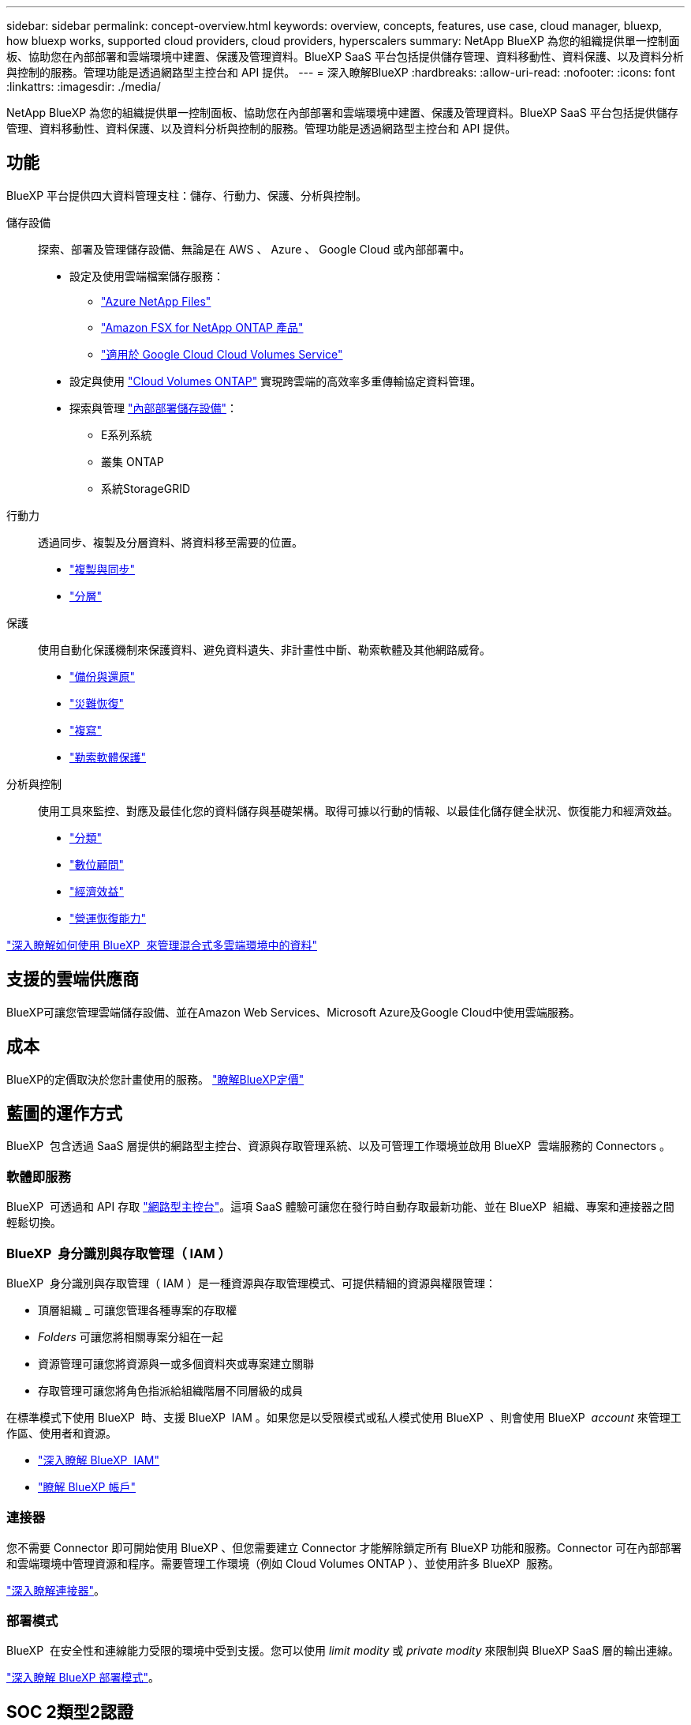 ---
sidebar: sidebar 
permalink: concept-overview.html 
keywords: overview, concepts, features, use case, cloud manager, bluexp, how bluexp works, supported cloud providers, cloud providers, hyperscalers 
summary: NetApp BlueXP 為您的組織提供單一控制面板、協助您在內部部署和雲端環境中建置、保護及管理資料。BlueXP SaaS 平台包括提供儲存管理、資料移動性、資料保護、以及資料分析與控制的服務。管理功能是透過網路型主控台和 API 提供。 
---
= 深入瞭解BlueXP
:hardbreaks:
:allow-uri-read: 
:nofooter: 
:icons: font
:linkattrs: 
:imagesdir: ./media/


[role="lead"]
NetApp BlueXP 為您的組織提供單一控制面板、協助您在內部部署和雲端環境中建置、保護及管理資料。BlueXP SaaS 平台包括提供儲存管理、資料移動性、資料保護、以及資料分析與控制的服務。管理功能是透過網路型主控台和 API 提供。



== 功能

BlueXP 平台提供四大資料管理支柱：儲存、行動力、保護、分析與控制。

儲存設備:: 探索、部署及管理儲存設備、無論是在 AWS 、 Azure 、 Google Cloud 或內部部署中。
+
--
* 設定及使用雲端檔案儲存服務：
+
** https://bluexp.netapp.com/azure-netapp-files["Azure NetApp Files"^]
** https://bluexp.netapp.com/fsx-for-ontap["Amazon FSX for NetApp ONTAP 產品"^]
** https://bluexp.netapp.com/cloud-volumes-service-for-gcp["適用於 Google Cloud Cloud Volumes Service"^]


* 設定與使用 https://bluexp.netapp.com/ontap-cloud["Cloud Volumes ONTAP"^] 實現跨雲端的高效率多重傳輸協定資料管理。
* 探索與管理 https://bluexp.netapp.com/netapp-on-premises["內部部署儲存設備"^]：
+
** E系列系統
** 叢集 ONTAP
** 系統StorageGRID




--
行動力:: 透過同步、複製及分層資料、將資料移至需要的位置。
+
--
* https://bluexp.netapp.com/cloud-sync-service["複製與同步"^]
* https://bluexp.netapp.com/cloud-tiering["分層"^]


--
保護:: 使用自動化保護機制來保護資料、避免資料遺失、非計畫性中斷、勒索軟體及其他網路威脅。
+
--
* https://bluexp.netapp.com/cloud-backup["備份與還原"^]
* https://bluexp.netapp.com/disaster-recovery["災難恢復"^]
* https://bluexp.netapp.com/replication["複寫"^]
* https://bluexp.netapp.com/ransomware-protection["勒索軟體保護"^]


--
分析與控制:: 使用工具來監控、對應及最佳化您的資料儲存與基礎架構。取得可據以行動的情報、以最佳化儲存健全狀況、恢復能力和經濟效益。
+
--
* https://bluexp.netapp.com/netapp-cloud-data-sense["分類"^]
* https://bluexp.netapp.com/digital-advisor["數位顧問"^]
* https://bluexp.netapp.com/digital-advisor["經濟效益"^]
* https://bluexp.netapp.com/digital-advisor["營運恢復能力"^]


--


https://bluexp.netapp.com/["深入瞭解如何使用 BlueXP  來管理混合式多雲端環境中的資料"^]



== 支援的雲端供應商

BlueXP可讓您管理雲端儲存設備、並在Amazon Web Services、Microsoft Azure及Google Cloud中使用雲端服務。



== 成本

BlueXP的定價取決於您計畫使用的服務。 https://bluexp.netapp.com/pricing["瞭解BlueXP定價"^]



== 藍圖的運作方式

BlueXP  包含透過 SaaS 層提供的網路型主控台、資源與存取管理系統、以及可管理工作環境並啟用 BlueXP  雲端服務的 Connectors 。



=== 軟體即服務

BlueXP  可透過和 API 存取 https://console.bluexp.netapp.com["網路型主控台"^]。這項 SaaS 體驗可讓您在發行時自動存取最新功能、並在 BlueXP  組織、專案和連接器之間輕鬆切換。



=== BlueXP  身分識別與存取管理（ IAM ）

BlueXP  身分識別與存取管理（ IAM ）是一種資源與存取管理模式、可提供精細的資源與權限管理：

* 頂層組織 _ 可讓您管理各種專案的存取權
* _Folders_ 可讓您將相關專案分組在一起
* 資源管理可讓您將資源與一或多個資料夾或專案建立關聯
* 存取管理可讓您將角色指派給組織階層不同層級的成員


在標準模式下使用 BlueXP  時、支援 BlueXP  IAM 。如果您是以受限模式或私人模式使用 BlueXP  、則會使用 BlueXP  _account_ 來管理工作區、使用者和資源。

* link:concept-identity-and-access-management.html["深入瞭解 BlueXP  IAM"]
* link:concept-netapp-accounts.html["瞭解 BlueXP 帳戶"]




=== 連接器

您不需要 Connector 即可開始使用 BlueXP 、但您需要建立 Connector 才能解除鎖定所有 BlueXP 功能和服務。Connector 可在內部部署和雲端環境中管理資源和程序。需要管理工作環境（例如 Cloud Volumes ONTAP ）、並使用許多 BlueXP  服務。

link:concept-connectors.html["深入瞭解連接器"]。



=== 部署模式

BlueXP  在安全性和連線能力受限的環境中受到支援。您可以使用 _limit modity_ 或 _private modity_ 來限制與 BlueXP SaaS 層的輸出連線。

link:concept-modes.html["深入瞭解 BlueXP 部署模式"]。



== SOC 2類型2認證

一家專業的執業會計師公司和服務稽核員審查了 BlueXP 、並確認它根據適用的信託服務標準、達成 SOC 2 類報告。

https://www.netapp.com/company/trust-center/compliance/soc-2/["檢視NetApp的SOC 2報告"^]
